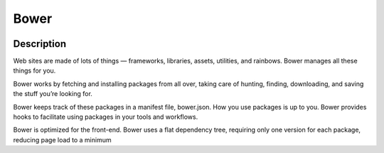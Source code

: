 ﻿

.. index::
   pair: Building tool ; Bower


.. _bower:

========
Bower
========

.. figure:: bower-logo.png


.. seealso::

   - http://bower.io/
   - https://twitter.com/bower
   

Description
============

Web sites are made of lots of things — frameworks, libraries, assets, utilities, 
and rainbows. Bower manages all these things for you.

Bower works by fetching and installing packages from all over, taking care of 
hunting, finding, downloading, and saving the stuff you’re looking for. 

Bower keeps track of these packages in a manifest file, bower.json. How you use 
packages is up to you. Bower provides hooks to facilitate using packages in 
your tools and workflows.

Bower is optimized for the front-end. Bower uses a flat dependency tree, 
requiring only one version for each package, reducing page load to a minimum
